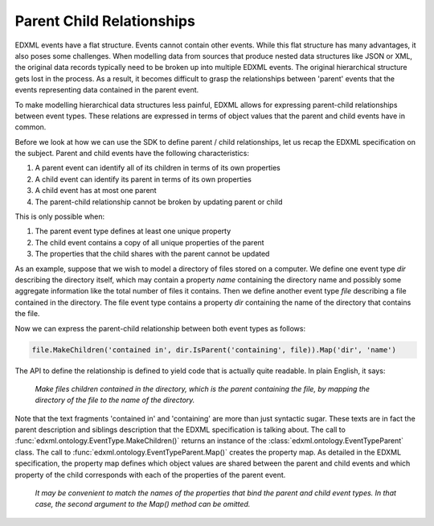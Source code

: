 Parent Child Relationships
==========================

EDXML events have a flat structure. Events cannot contain other events. While this flat structure has many advantages, it also poses some challenges. When modelling data from sources that produce nested data structures like JSON or XML, the original data records typically need to be broken up into multiple EDXML events. The original hierarchical structure gets lost in the process. As a result, it becomes difficult to grasp the relationships between 'parent' events that the events representing data contained in the parent event.

To make modelling hierarchical data structures less painful, EDXML allows for expressing parent-child relationships between event types. These relations are expressed in terms of object values that the parent and child events have in common.

Before we look at how we can use the SDK to define parent / child relationships, let us recap the EDXML specification on the subject. Parent and child events have the following characteristics:

1. A parent event can identify all of its children in terms of its own properties
2. A child event can identify its parent in terms of its own properties
3. A child event has at most one parent
4. The parent-child relationship cannot be broken by updating parent or child

This is only possible when:

1. The parent event type defines at least one unique property
2. The child event contains a copy of all unique properties of the parent
3. The properties that the child shares with the parent cannot be updated

As an example, suppose that we wish to model a directory of files stored on a computer. We define one event type `dir` describing the directory itself, which may contain a property `name` containing the directory name and possibly some aggregate information like the total number of files it contains. Then we define another event type `file` describing a file contained in the directory. The file event type contains a property `dir` containing the name of the directory that contains the file.

Now we can express the parent-child relationship between both event types as follows:

.. code-block:: javascript

    file.MakeChildren('contained in', dir.IsParent('containing', file)).Map('dir', 'name')

The API to define the relationship is defined to yield code that is actually quite readable. In plain English, it says:

.. epigraph::

  *Make files children contained in the directory, which is the parent containing the file, by mapping the directory of the file to the name of the directory.*

Note that the text fragments 'contained in' and 'containing' are more than just syntactic sugar. These texts are in fact the parent description and siblings description that the EDXML specification is talking about. The call to :func:`edxml.ontology.EventType.MakeChildren()` returns an instance of the :class:`edxml.ontology.EventTypeParent` class. The call to :func:`edxml.ontology.EventTypeParent.Map()` creates the property map. As detailed in the EDXML specification, the property map defines which object values are shared between the parent and child events and which property of the child corresponds with each of the properties of the parent event.

  *It may be convenient to match the names of the properties that bind the parent and child event types. In that case, the second argument to the Map() method can be omitted.*
